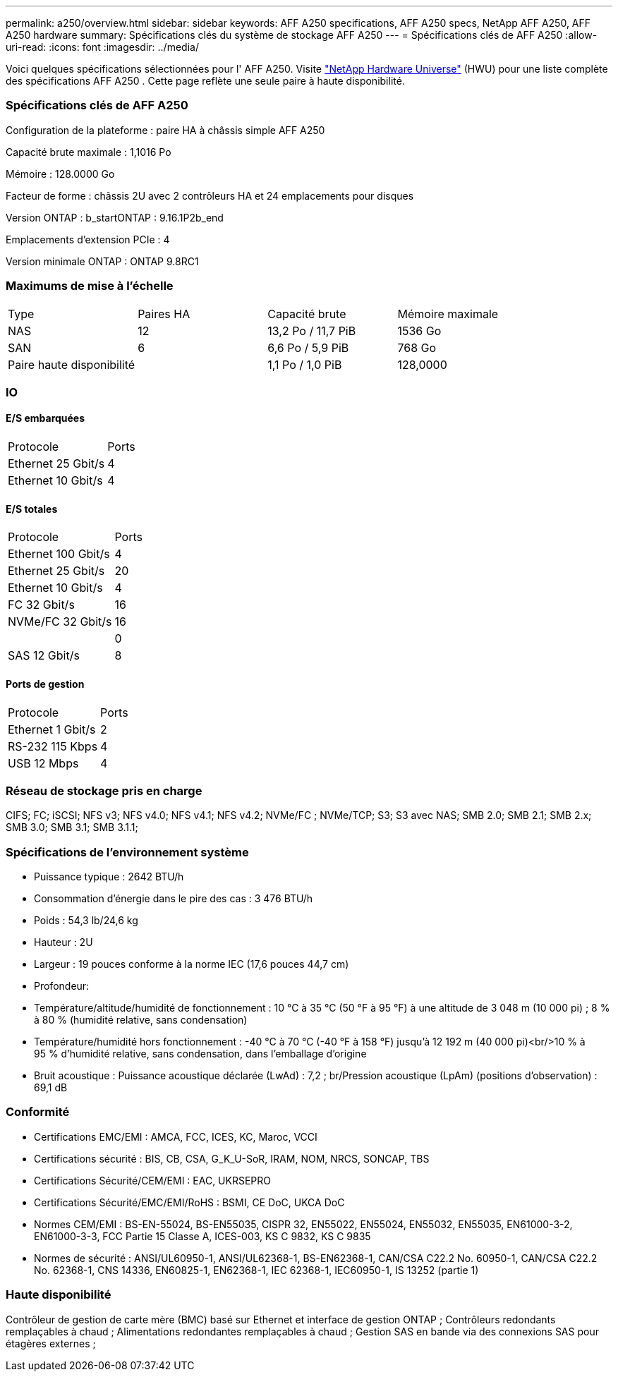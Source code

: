 ---
permalink: a250/overview.html 
sidebar: sidebar 
keywords: AFF A250 specifications, AFF A250 specs, NetApp AFF A250, AFF A250 hardware 
summary: Spécifications clés du système de stockage AFF A250 
---
= Spécifications clés de AFF A250
:allow-uri-read: 
:icons: font
:imagesdir: ../media/


[role="lead"]
Voici quelques spécifications sélectionnées pour l' AFF A250.  Visite https://hwu.netapp.com["NetApp Hardware Universe"^] (HWU) pour une liste complète des spécifications AFF A250 .  Cette page reflète une seule paire à haute disponibilité.



=== Spécifications clés de AFF A250

Configuration de la plateforme : paire HA à châssis simple AFF A250

Capacité brute maximale : 1,1016 Po

Mémoire : 128.0000 Go

Facteur de forme : châssis 2U avec 2 contrôleurs HA et 24 emplacements pour disques

Version ONTAP : b_startONTAP : 9.16.1P2b_end

Emplacements d'extension PCIe : 4

Version minimale ONTAP : ONTAP 9.8RC1



=== Maximums de mise à l'échelle

|===


| Type | Paires HA | Capacité brute | Mémoire maximale 


| NAS | 12 | 13,2 Po / 11,7 PiB | 1536 Go 


| SAN | 6 | 6,6 Po / 5,9 PiB | 768 Go 


| Paire haute disponibilité |  | 1,1 Po / 1,0 PiB | 128,0000 
|===


=== IO



==== E/S embarquées

|===


| Protocole | Ports 


| Ethernet 25 Gbit/s | 4 


| Ethernet 10 Gbit/s | 4 
|===


==== E/S totales

|===


| Protocole | Ports 


| Ethernet 100 Gbit/s | 4 


| Ethernet 25 Gbit/s | 20 


| Ethernet 10 Gbit/s | 4 


| FC 32 Gbit/s | 16 


| NVMe/FC 32 Gbit/s | 16 


|  | 0 


| SAS 12 Gbit/s | 8 
|===


==== Ports de gestion

|===


| Protocole | Ports 


| Ethernet 1 Gbit/s | 2 


| RS-232 115 Kbps | 4 


| USB 12 Mbps | 4 
|===


=== Réseau de stockage pris en charge

CIFS; FC; iSCSI; NFS v3; NFS v4.0; NFS v4.1; NFS v4.2; NVMe/FC ; NVMe/TCP; S3; S3 avec NAS; SMB 2.0; SMB 2.1; SMB 2.x; SMB 3.0; SMB 3.1; SMB 3.1.1;



=== Spécifications de l'environnement système

* Puissance typique : 2642 BTU/h
* Consommation d'énergie dans le pire des cas : 3 476 BTU/h
* Poids : 54,3 lb/24,6 kg
* Hauteur : 2U
* Largeur : 19 pouces conforme à la norme IEC (17,6 pouces 44,7 cm)
* Profondeur:
* Température/altitude/humidité de fonctionnement : 10 °C à 35 °C (50 °F à 95 °F) à une altitude de 3 048 m (10 000 pi) ; 8 % à 80 % (humidité relative, sans condensation)
* Température/humidité hors fonctionnement : -40 °C à 70 °C (-40 °F à 158 °F) jusqu'à 12 192 m (40 000 pi)<br/>10 % à 95 % d'humidité relative, sans condensation, dans l'emballage d'origine
* Bruit acoustique : Puissance acoustique déclarée (LwAd) : 7,2 ; br/Pression acoustique (LpAm) (positions d'observation) : 69,1 dB




=== Conformité

* Certifications EMC/EMI : AMCA, FCC, ICES, KC, Maroc, VCCI
* Certifications sécurité : BIS, CB, CSA, G_K_U-SoR, IRAM, NOM, NRCS, SONCAP, TBS
* Certifications Sécurité/CEM/EMI : EAC, UKRSEPRO
* Certifications Sécurité/EMC/EMI/RoHS : BSMI, CE DoC, UKCA DoC
* Normes CEM/EMI : BS-EN-55024, BS-EN55035, CISPR 32, EN55022, EN55024, EN55032, EN55035, EN61000-3-2, EN61000-3-3, FCC Partie 15 Classe A, ICES-003, KS C 9832, KS C 9835
* Normes de sécurité : ANSI/UL60950-1, ANSI/UL62368-1, BS-EN62368-1, CAN/CSA C22.2 No. 60950-1, CAN/CSA C22.2 No. 62368-1, CNS 14336, EN60825-1, EN62368-1, IEC 62368-1, IEC60950-1, IS 13252 (partie 1)




=== Haute disponibilité

Contrôleur de gestion de carte mère (BMC) basé sur Ethernet et interface de gestion ONTAP ; Contrôleurs redondants remplaçables à chaud ; Alimentations redondantes remplaçables à chaud ; Gestion SAS en bande via des connexions SAS pour étagères externes ;
